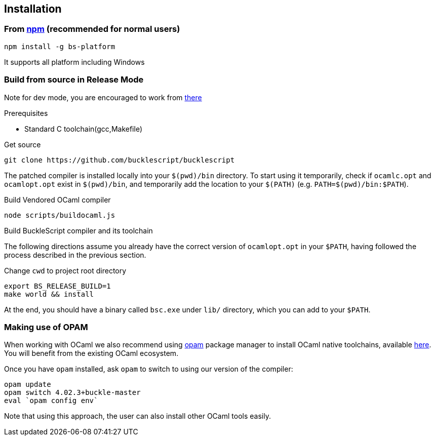## Installation

### From https://www.npmjs.com/package/bs-platform[npm] (recommended for normal users)

[source,sh]
------------------------
npm install -g bs-platform
------------------------

It supports all platform including Windows

### Build from source in Release Mode

Note for dev mode, you are encouraged to work from https://github.com/BuckleScript/bucklescript/wiki/Contribute[there]

.Prerequisites
* Standard C toolchain(gcc,Makefile)

.Get source 

[source,sh]
-----------
git clone https://github.com/bucklescript/bucklescript
-----------

The patched compiler is installed locally into your `$(pwd)/bin`
directory. To start using it temporarily, check if `ocamlc.opt` and
`ocamlopt.opt` exist in `$(pwd)/bin`, and temporarily add the location
to your `$(PATH)` (e.g. `PATH=$(pwd)/bin:$PATH`).

.Build Vendored OCaml compiler
[source,sh]
-----------
node scripts/buildocaml.js
-----------

.Build BuckleScript compiler and its toolchain

The following directions assume you already have the correct version of
`ocamlopt.opt` in your `$PATH`, having followed the process described in
the previous section.

Change `cwd` to project root directory
[source,sh]
-----------
export BS_RELEASE_BUILD=1
make world && install
-----------

At the end, you should have a binary called `bsc.exe` under `lib/`
directory, which you can add to your `$PATH`.


### Making use of OPAM

When working with OCaml we also recommend using https://opam.ocaml.org[opam]
package manager to install OCaml native toolchains, available
https://opam.ocaml.org/doc/Install.html[here]. You will benefit from the
existing OCaml ecosystem.

Once you have `opam` installed, ask `opam` to switch to using our
version of the compiler:

[source,sh]
---------------------------
opam update
opam switch 4.02.3+buckle-master
eval `opam config env`
---------------------------

Note that using this approach, the user can also install other OCaml tools easily.